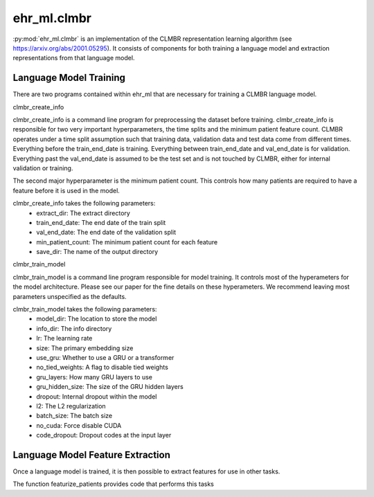 ehr_ml.clmbr
==================================

:py:mod:`ehr_ml.clmbr` is an implementation of the CLMBR representation learning algorithm (see https://arxiv.org/abs/2001.05295).
It consists of components for both training a language model and extraction representations from that language model.


*******************************
Language Model Training
*******************************

There are two programs contained within ehr_ml that are necessary for training a CLMBR language model.

clmbr_create_info

clmbr_create_info is a command line program for preprocessing the dataset before training.
clmbr_create_info is responsible for two very important hyperparameters, the time splits and the minimum patient feature count.
CLMBR operates under a time split assumption such that training data, validation data and test data come from different times.
Everything before the train_end_date is training. Everything between train_end_date and val_end_date is for validation.
Everything past the val_end_date is assumed to be the test set and is not touched by CLMBR, either for internal validation or training.

The second major hyperparameter is the minimum patient count. This controls how many patients are required to have a feature before it is used in the model.

clmbr_create_info takes the following parameters:
    - extract_dir: The extract directory
    - train_end_date: The end date of the train split
    - val_end_date: The end date of the validation split
    - min_patient_count: The minimum patient count for each feature
    - save_dir: The name of the output directory



clmbr_train_model

clmbr_train_model is a command line program responsible for model training. It controls most of the hyperameters for the model architecture.
Please see our paper for the fine details on these hyperameters. We recommend leaving most parameters unspecified as the defaults.

clmbr_train_model takes the following parameters:
    - model_dir: The location to store the model
    - info_dir: The info directory
    - lr: The learning rate
    - size: The primary embedding size
    - use_gru: Whether to use a GRU or a transformer
    - no_tied_weights: A flag to disable tied weights
    - gru_layers: How many GRU layers to use
    - gru_hidden_size: The size of the GRU hidden layers
    - dropout: Internal dropout within the model
    - l2: The L2 regularization
    - batch_size: The batch size
    - no_cuda: Force disable CUDA
    - code_dropout: Dropout codes at the input layer

***********************************
Language Model Feature Extraction
***********************************

Once a language model is trained, it is then possible to extract features for use in other tasks. 

The function featurize_patients provides code that performs this tasks

.. py:function:: ehr_ml.clmbr.featurize_patients(model_dir: str, l: labeler.SavedLabeler) -> np.array
    
    Featurize patients using the given model and labeler.
    The result is a numpy array aligned with l.get_labeler_data().
    This function will use the GPU if it is available.
